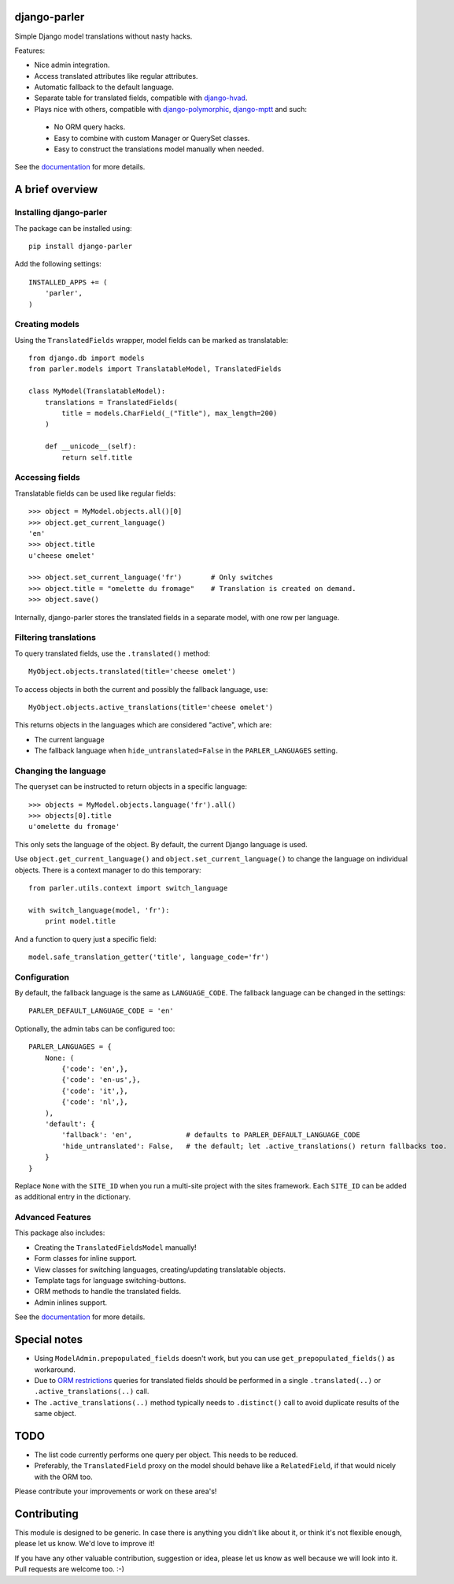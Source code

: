 django-parler
=============

.. image:: https://travis-ci.org/edoburu/django-parler.svg?branch=master
    :target: http://travis-ci.org/edoburu/django-parler
.. image:: https://img.shields.io/pypi/v/django-parler.svg
    :target: https://pypi.python.org/pypi/django-parler/
.. image:: https://img.shields.io/pypi/dm/django-parler.svg
    :target: https://pypi.python.org/pypi/django-parler/
.. image:: https://img.shields.io/badge/wheel-yes-green.svg
    :target: https://pypi.python.org/pypi/django-parler/
.. image:: https://img.shields.io/pypi/l/django-parler.svg
    :target: https://pypi.python.org/pypi/django-parler/
.. image:: https://coveralls.io/repos/edoburu/django-parler/badge.svg?branch=master
    :target: https://coveralls.io/github/edoburu/django-parler?branch=master

Simple Django model translations without nasty hacks.

Features:

* Nice admin integration.
* Access translated attributes like regular attributes.
* Automatic fallback to the default language.
* Separate table for translated fields, compatible with django-hvad_.
* Plays nice with others, compatible with django-polymorphic_, django-mptt_ and such:

 * No ORM query hacks.
 * Easy to combine with custom Manager or QuerySet classes.
 * Easy to construct the translations model manually when needed.

See the documentation_ for more details.


A brief overview
================

Installing django-parler
------------------------

The package can be installed using::

    pip install django-parler

Add the following settings::

    INSTALLED_APPS += (
        'parler',
    )

Creating models
---------------

Using the ``TranslatedFields`` wrapper, model fields can be marked as translatable::

    from django.db import models
    from parler.models import TranslatableModel, TranslatedFields

    class MyModel(TranslatableModel):
        translations = TranslatedFields(
            title = models.CharField(_("Title"), max_length=200)
        )

        def __unicode__(self):
            return self.title

Accessing fields
----------------

Translatable fields can be used like regular fields::

    >>> object = MyModel.objects.all()[0]
    >>> object.get_current_language()
    'en'
    >>> object.title
    u'cheese omelet'

    >>> object.set_current_language('fr')       # Only switches
    >>> object.title = "omelette du fromage"    # Translation is created on demand.
    >>> object.save()

Internally, django-parler stores the translated fields in a separate model, with one row per language.

Filtering translations
----------------------

To query translated fields, use the ``.translated()`` method::

    MyObject.objects.translated(title='cheese omelet')

To access objects in both the current and possibly the fallback language, use::

    MyObject.objects.active_translations(title='cheese omelet')

This returns objects in the languages which are considered "active", which are:

* The current language
* The fallback language when ``hide_untranslated=False`` in the ``PARLER_LANGUAGES`` setting.


Changing the language
---------------------

The queryset can be instructed to return objects in a specific language::

    >>> objects = MyModel.objects.language('fr').all()
    >>> objects[0].title
    u'omelette du fromage'

This only sets the language of the object.
By default, the current Django language is used.

Use ``object.get_current_language()`` and ``object.set_current_language()``
to change the language on individual objects.
There is a context manager to do this temporary::

    from parler.utils.context import switch_language

    with switch_language(model, 'fr'):
        print model.title

And a function to query just a specific field::

    model.safe_translation_getter('title', language_code='fr')


Configuration
-------------

By default, the fallback language is the same as ``LANGUAGE_CODE``.
The fallback language can be changed in the settings::

    PARLER_DEFAULT_LANGUAGE_CODE = 'en'


Optionally, the admin tabs can be configured too::

    PARLER_LANGUAGES = {
        None: (
            {'code': 'en',},
            {'code': 'en-us',},
            {'code': 'it',},
            {'code': 'nl',},
        ),
        'default': {
            'fallback': 'en',             # defaults to PARLER_DEFAULT_LANGUAGE_CODE
            'hide_untranslated': False,   # the default; let .active_translations() return fallbacks too.
        }
    }

Replace ``None`` with the ``SITE_ID`` when you run a multi-site project with the sites framework.
Each ``SITE_ID`` can be added as additional entry in the dictionary.


Advanced Features
-----------------

This package also includes:

* Creating the ``TranslatedFieldsModel`` manually!
* Form classes for inline support.
* View classes for switching languages, creating/updating translatable objects.
* Template tags for language switching-buttons.
* ORM methods to handle the translated fields.
* Admin inlines support.

See the documentation_ for more details.


Special notes
=============

* Using ``ModelAdmin.prepopulated_fields`` doesn't work, but you can use ``get_prepopulated_fields()`` as workaround.
* Due to `ORM restrictions <https://docs.djangoproject.com/en/dev/topics/db/queries/#spanning-multi-valued-relationships>`_
  queries for translated fields should be performed in a single ``.translated(..)`` or ``.active_translations(..)`` call.
* The ``.active_translations(..)`` method typically needs to ``.distinct()`` call to avoid duplicate results of the same object.


TODO
====

* The list code currently performs one query per object. This needs to be reduced.
* Preferably, the ``TranslatedField`` proxy on the model should behave like a ``RelatedField``,
  if that would nicely with the ORM too.

Please contribute your improvements or work on these area's!


Contributing
============

This module is designed to be generic. In case there is anything you didn't like about it,
or think it's not flexible enough, please let us know. We'd love to improve it!

If you have any other valuable contribution, suggestion or idea,
please let us know as well because we will look into it.
Pull requests are welcome too. :-)


.. _django-hvad: https://github.com/kristianoellegaard/django-hvad
.. _django-mptt: https://github.com/django-mptt/django-mptt
.. _django-fluent-pages: https://github.com/edoburu/django-fluent-pages
.. _django-polymorphic: https://github.com/chrisglass/django_polymorphic
.. _documentation: http://django-parler.readthedocs.org/
